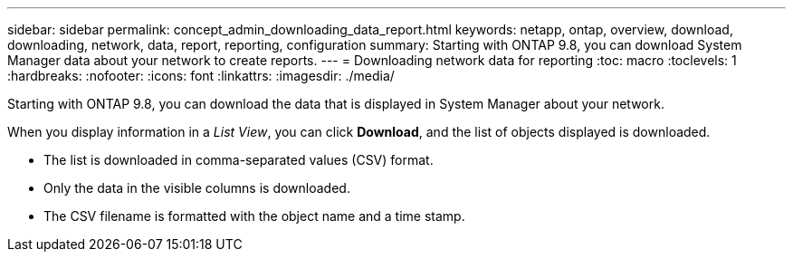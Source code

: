 ---
sidebar: sidebar
permalink: concept_admin_downloading_data_report.html
keywords: netapp, ontap, overview, download, downloading, network, data, report, reporting, configuration
summary: Starting with ONTAP 9.8, you can download System Manager data about your network to create reports.
---
// 28 SEP 2020, BURT 1333778, new topic for 9.8, thomi
= Downloading network data for reporting
:toc: macro
:toclevels: 1
:hardbreaks:
:nofooter:
:icons: font
:linkattrs:
:imagesdir: ./media/

[.lead]
Starting with ONTAP 9.8, you can download the data that is displayed in System Manager about your network.
// Change "Starting with System Manager 9.8" to "Starting with ONTAP 9.8" 22-SEP-2021 barbe

When you display information in a _List View_, you can click *Download*, and the list of objects displayed is downloaded.

 * The list is downloaded in comma-separated values (CSV) format.

 * Only the data in the visible columns is downloaded.

 * The CSV filename is formatted with the object name and a time stamp.

// 28 SEP 2020, BURT 1333778, new topic for 9.8, thomi
